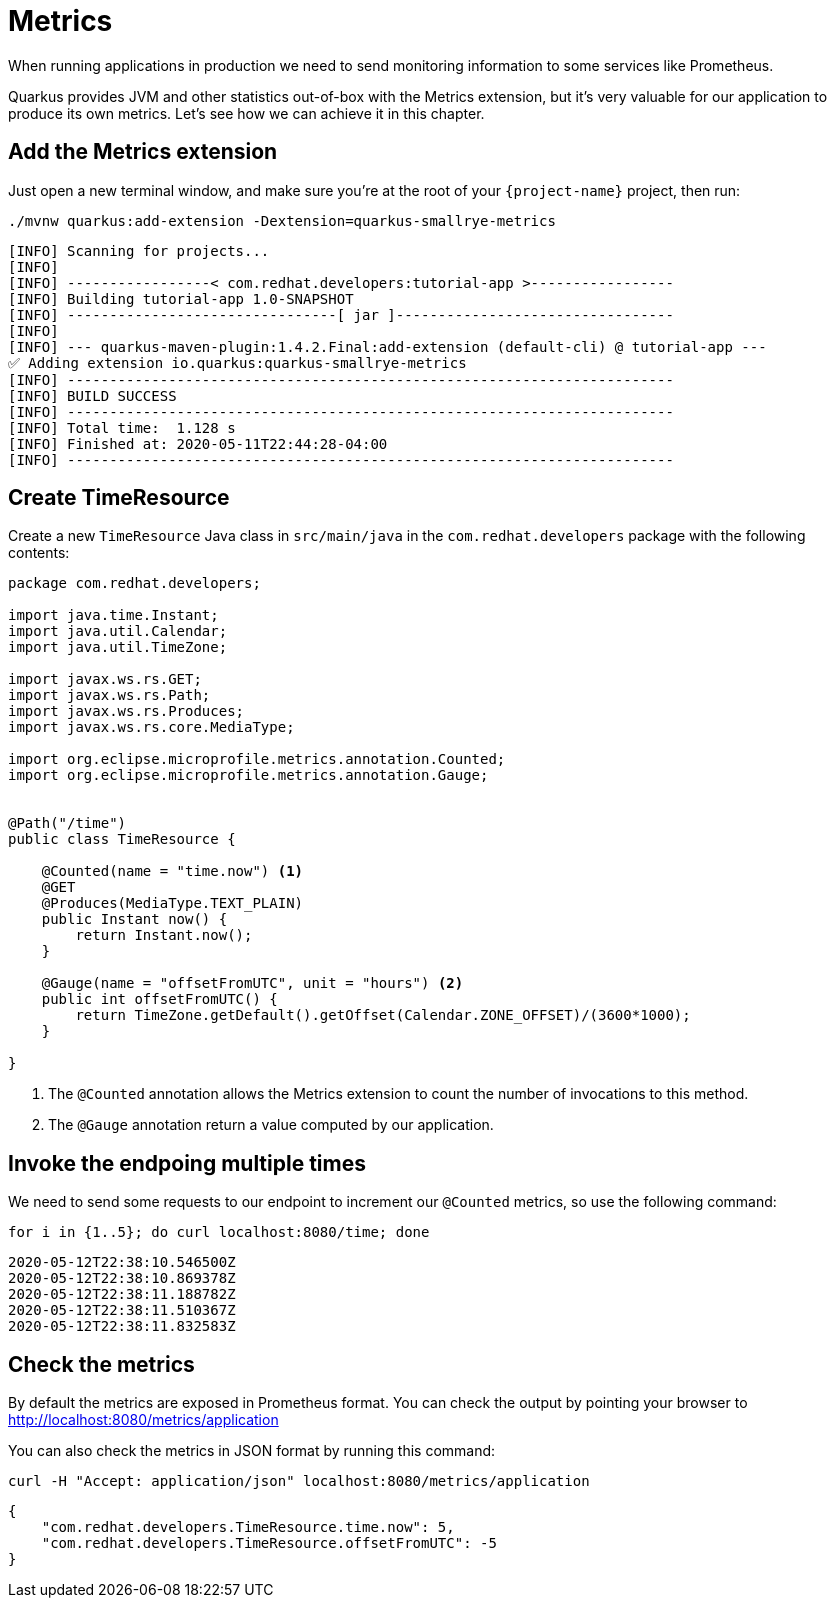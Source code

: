 = Metrics

When running applications in production we need to send monitoring information to some services like Prometheus.

Quarkus provides JVM and other statistics out-of-box with the Metrics extension, but it's very valuable for our application to produce its own metrics. Let's see how we can achieve it in this chapter.

== Add the Metrics extension

Just open a new terminal window, and make sure you’re at the root of your `{project-name}` project, then run:

[.console-input]
[source,bash]
----
./mvnw quarkus:add-extension -Dextension=quarkus-smallrye-metrics
----

[.console-output]
[source,text]
----
[INFO] Scanning for projects...
[INFO]
[INFO] -----------------< com.redhat.developers:tutorial-app >-----------------
[INFO] Building tutorial-app 1.0-SNAPSHOT
[INFO] --------------------------------[ jar ]---------------------------------
[INFO]
[INFO] --- quarkus-maven-plugin:1.4.2.Final:add-extension (default-cli) @ tutorial-app ---
✅ Adding extension io.quarkus:quarkus-smallrye-metrics
[INFO] ------------------------------------------------------------------------
[INFO] BUILD SUCCESS
[INFO] ------------------------------------------------------------------------
[INFO] Total time:  1.128 s
[INFO] Finished at: 2020-05-11T22:44:28-04:00
[INFO] ------------------------------------------------------------------------
----

== Create TimeResource

Create a new `TimeResource` Java class in `src/main/java` in the `com.redhat.developers` package with the following contents:

[.console-input]
[source,java]
----
package com.redhat.developers;

import java.time.Instant;
import java.util.Calendar;
import java.util.TimeZone;

import javax.ws.rs.GET;
import javax.ws.rs.Path;
import javax.ws.rs.Produces;
import javax.ws.rs.core.MediaType;

import org.eclipse.microprofile.metrics.annotation.Counted;
import org.eclipse.microprofile.metrics.annotation.Gauge;


@Path("/time")
public class TimeResource {
    
    @Counted(name = "time.now") <1>
    @GET
    @Produces(MediaType.TEXT_PLAIN)
    public Instant now() {
        return Instant.now();
    }

    @Gauge(name = "offsetFromUTC", unit = "hours") <2>
    public int offsetFromUTC() {
        return TimeZone.getDefault().getOffset(Calendar.ZONE_OFFSET)/(3600*1000);
    }

}
----

<1> The `@Counted` annotation allows the Metrics extension to count the number of invocations to this method.
<2> The `@Gauge` annotation return a value computed by our application.

== Invoke the endpoing multiple times

We need to send some requests to our endpoint to increment our `@Counted` metrics, so use the following command:

[.console-input]
[source,bash]
----
for i in {1..5}; do curl localhost:8080/time; done
----

[.console-output]
[source,bash]
----
2020-05-12T22:38:10.546500Z
2020-05-12T22:38:10.869378Z
2020-05-12T22:38:11.188782Z
2020-05-12T22:38:11.510367Z
2020-05-12T22:38:11.832583Z
----

== Check the metrics

By default the metrics are exposed in Prometheus format. You can check the output by pointing your browser to http://localhost:8080/metrics/application[window=_blank]

You can also check the metrics in JSON format by running this command:

[.console-input]
[source,bash]
----
curl -H "Accept: application/json" localhost:8080/metrics/application
----


[.console-output]
[source,json]
----
{
    "com.redhat.developers.TimeResource.time.now": 5,
    "com.redhat.developers.TimeResource.offsetFromUTC": -5
}
----